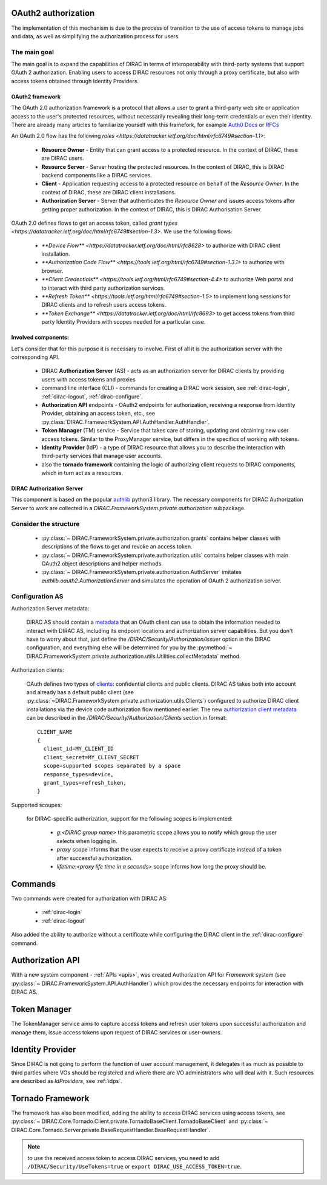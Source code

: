 .. _oauth2_authorization::

OAuth2 authorization
====================

The implementation of this mechanism is due to the process of transition to the use of access tokens to manage jobs and data, as well as simplifying the authorization process for users.

The main goal
+++++++++++++

The main goal is to expand the capabilities of DIRAC in terms of interoperability with third-party systems that support OAuth 2 authorization.
Enabling users to access DIRAC resources not only through a proxy certificate, but also with access tokens obtained through Identity Providers.

OAuth2 framework
----------------

The OAuth 2.0 authorization framework is a protocol that allows a user to grant a third-party web site or application access to the user's protected resources, without necessarily revealing their long-term credentials or even their identity.
There are already many articles to familiarize yourself with this framefork, for example `Auth0 Docs <https://auth0.com/docs/authorization/protocols/protocol-oauth2>`_ or `RFCs <https://oauth.net/>`_

An OAuth 2.0 flow has the following `roles <https://datatracker.ietf.org/doc/html/rfc6749#section-1.1>`:

 - **Resource Owner** - Entity that can grant access to a protected resource. In the context of DIRAC, these are DIRAC users.

 - **Resource Server** - Server hosting the protected resources. In the context of DIRAC, this is DIRAC backend components like a DIRAC services.

 - **Client** - Application requesting access to a protected resource on behalf of the *Resource Owner*. In the context of DIRAC, these are DIRAC client installations.

 - **Authorization Server** - Server that authenticates the *Resource Owner* and issues access tokens after getting proper authorization. In the context of DIRAC, this is DIRAC Authorisation Server.

OAuth 2.0 defines flows to get an access token, called `grant types <https://datatracker.ietf.org/doc/html/rfc6749#section-1.3>`. We use the following flows:

 - `**Device Flow** <https://datatracker.ietf.org/doc/html/rfc8628>` to authorize with DIRAC client installation.
 - `**Authorization Code Flow** <https://tools.ietf.org/html/rfc6749#section-1.3.1>` to authorize with browser.
 - `**Client Credentials** <https://tools.ietf.org/html/rfc6749#section-4.4>` to authorize Web portal and to interact with third party authorization services.
 - `**Refresh Token** <https://tools.ietf.org/html/rfc6749#section-1.5>` to implement long sessions for DIRAC clients and to refresh users access tokens.
 - `**Token Exchange** <https://datatracker.ietf.org/doc/html/rfc8693>` to get access tokens from third party Identity Providers with scopes needed for a particular case.

Involved components:
--------------------

Let's consider that for this purpose it is necessary to involve. First of all it is the authorization server with the corresponding API.

 - DIRAC **Authorization Server** (AS) - acts as an authorization server for DIRAC clients by providing users with access tokens and proxies
 - command line interface (CLI) - commands for creating a DIRAC work session, see :ref:`dirac-login`, :ref:`dirac-logout`, :ref:`dirac-configure`.
 - **Authorization API** endpoints - OAuth2 endpoints for authorization, receiving a response from Identity Provider, obtaining an access token, etc., see :py:class:`DIRAC.FrameworkSystem.API.AuthHandler.AuthHandler`.
 - **Token Manager** (TM) service - Service that takes care of storing, updating and obtaining new user access tokens. Similar to the ProxyManager service, but differs in the specifics of working with tokens.
 - **Identity Provider** (IdP) - a type of DIRAC resource that allows you to describe the interaction with third-party services that manage user accounts.
 - also the **tornado framework** containing the logic of authorizing client requests to DIRAC components, which in turn act as a resources.


.. _dirac_as::

DIRAC Authorization Server
--------------------------

This component is based on the popular `authlib <https://docs.authlib.org/en/latest/oauth/2/index.html>`_ python3 library.
The necessary components for DIRAC Authorization Server to work are collected in a `DIRAC.FrameworkSystem.private.authorization` subpackage.

Consider the structure
++++++++++++++++++++++

 - :py:class:`~ DIRAC.FrameworkSystem.private.authorization.grants` contains helper classes with descriptions of the flows to get and revoke an access token.
 - :py:class:`~ DIRAC.FrameworkSystem.private.authorization.utils` contains helper classes with main OAuth2 object descriptions and helper methods.
 - :py:class:`~ DIRAC.FrameworkSystem.private.authorization.AuthServer` imitates `authlib.oauth2.AuthorizationServer` and simulates the operation of OAuth 2 authorization server.

.. ::

    authorization
    |
    |\_grants
    |  |
    |  |\_AuthorizationCode
    |  |\_DeviceFlow
    |  |\_RefreshToken
    |   \_RevokeToken
    |
    |\_utils
    |  |
    |  |\_Clients
    |  |\_Requests
    |  |\_Tokens
    |   \_Utilities
    |
     \_AuthServer

Configuration AS
++++++++++++++++

Authorization Server metadata:

  DIRAC AS should contain a `metadata <https://datatracker.ietf.org/doc/html/rfc8414>`_ that an OAuth client can use to obtain the information needed to interact with DIRAC AS, including its endpoint locations and authorization server capabilities.
  But you don't have to worry about that, just define the `/DIRAC/Security/Authorization/issuer` option in the DIRAC configuration, and everything else will be determined for you by the :py:method:`~ DIRAC.FrameworkSystem.private.authorization.utils.Utilities.collectMetadata` method.

Authorization clients:

  OAuth defines two types of `clients <https://tools.ietf.org/html/rfc6749#section-2.1>`_: confidential clients and public clients.
  DIRAC AS takes both into account and already has a default public client (see :py:class:`~DIRAC.FrameworkSystem.private.authorization.utils.Clients`) configured to authorize DIRAC client installations via the device code authorization flow mentioned earlier.
  The new `authorization client metadata <https://datatracker.ietf.org/doc/html/rfc7591#section-2>`_ can be described in the `/DIRAC/Security/Authorization/Clients` section in format::

      CLIENT_NAME
      {
        client_id=MY_CLIENT_ID
        client_secret=MY_CLIENT_SECRET
        scope=supported scopes separated by a space
        response_types=device,
        grant_types=refresh_token,
      }

Supported scoupes:

  for DIRAC-specific authorization, support for the following scopes is implemented:

    - `g:<DIRAC group name>` this parametric scope allows you to notify which group the user selects when logging in.
    - `proxy` scope informs that the user expects to receive a proxy certificate instead of a token after successful authorization.
    - `lifetime:<proxy life time in a seconds>` scope informs how long the proxy should be.

Commands
========

Two commands were created for authorization with DIRAC AS:

 - :ref:`dirac-login`
 - :ref:`dirac-logout`

Also added the ability to authorize without a certificate while configuring the DIRAC client in the :ref:`dirac-configure` command.

Authorization API
=================

With a new system component - :ref:`APIs <apis>`, was created Authorization API for *Framework* system (see :py:class:`~ DIRAC.FrameworkSystem.API.AuthHandler`) which provides the necessary endpoints for interaction with DIRAC AS.

Token Manager
=============

The TokenManager service aims to capture access tokens and refresh user tokens upon successful authorization and manage them, issue access tokens upon request of DIRAC services or user-owners.

Identity Provider
=================

Since DIRAC is not going to perform the function of user account management, it delegates it as much as possible to third parties where VOs should be registered and where there are VO administrators who will deal with it.
Such resources are described as `IdProviders`, see :ref:`idps`.

Tornado Framework
=================

The framework has also been modified, adding the ability to access DIRAC services using access tokens, see :py:class:`~ DIRAC.Core.Tornado.Client.private.TornadoBaseClient.TornadoBaseClient` and :py:class:`~ DIRAC.Core.Tornado.Server.private.BaseRequestHandler.BaseRequestHandler`.

.. note:: to use the received access token to access DIRAC services, you need to add ``/DIRAC/Security/UseTokens=true`` or ``export DIRAC_USE_ACCESS_TOKEN=true``.
